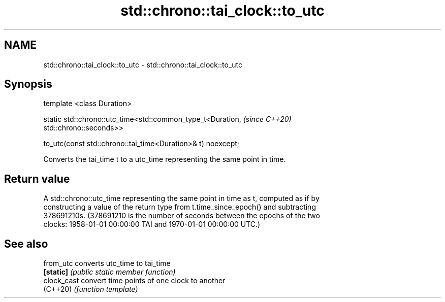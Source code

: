 .TH std::chrono::tai_clock::to_utc 3 "2019.03.28" "http://cppreference.com" "C++ Standard Libary"
.SH NAME
std::chrono::tai_clock::to_utc \- std::chrono::tai_clock::to_utc

.SH Synopsis
   template <class Duration>

   static std::chrono::utc_time<std::common_type_t<Duration,              \fI(since C++20)\fP
   std::chrono::seconds>>

       to_utc(const std::chrono::tai_time<Duration>& t) noexcept;

   Converts the tai_time t to a utc_time representing the same point in time.

.SH Return value

   A std::chrono::utc_time representing the same point in time as t, computed as if by
   constructing a value of the return type from t.time_since_epoch() and subtracting
   378691210s. (378691210 is the number of seconds between the epochs of the two
   clocks: 1958-01-01 00:00:00 TAI and 1970-01-01 00:00:00 UTC.)

.SH See also

   from_utc   converts utc_time to tai_time
   \fB[static]\fP   \fI(public static member function)\fP 
   clock_cast convert time points of one clock to another
   (C++20)    \fI(function template)\fP 
